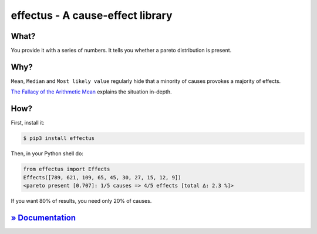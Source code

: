 effectus - A cause-effect library
=================================

.. image:: https://img.shields.io/pypi/v/effectus.svg
  :target: https://pypi.python.org/pypi/effectus
  :alt: Pypi version

.. image:: https://img.shields.io/pypi/pyversions/effectus.svg
  :target: https://pypi.python.org/pypi/effectus
  :alt: Python versions

.. image:: https://img.shields.io/appveyor/ci/hyllos/effectus-python/default.svg
  :target: https://ci.appveyor.com/project/hyllos/effectus-python
  :alt: Windows Built Status

.. image:: https://img.shields.io/codecov/c/bitbucket/hyllos/effectus-python/default.svg
  :target: https://codecov.io/bb/hyllos/effectus-python
  :alt: Code coverage 

What?
-----

You provide it with a series of numbers.
It tells you whether a pareto distribution is present.

Why?
----

``Mean``, ``Median`` and ``Most likely value`` regularly hide that a
minority of causes provokes a majority of effects.

`The Fallacy of the Arithmetic Mean <http://docs.unterschied.cc/effectus-python/fallacy.html>`_ explains the situation in-depth.

How?
----

First, install it:

.. code-block:: bash

    $ pip3 install effectus

Then, in your Python shell do:

.. code-block:: python

   from effectus import Effects
   Effects([789, 621, 109, 65, 45, 30, 27, 15, 12, 9])
   <pareto present [0.707]: 1/5 causes => 4/5 effects [total ∆: 2.3 %]>

If you want 80% of results, you need only 20% of causes.

`» Documentation <http://docs.unterschied.cc/effectus-python>`_
---------------------------------------------------------------


